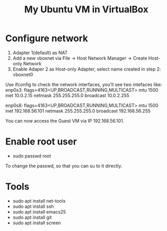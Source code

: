#+STARTUP: showall
#+TITLE: My Ubuntu VM in VirtualBox

* Configure network
  1. Adapter 1(default) as NAT
  2. Add a new vboxnet via File -> Host Network Manager -> Create Host-only Network
  3. Enable Adaper 2 as Host-only Adapter, select name created in step 2: vboxnet0

  Use ifconfig to check the network interfaces, you'll see two intefaces like:
  enp0s3: flags=4163<UP,BROADCAST,RUNNING,MULTICAST>  mtu 1500
          inet 10.0.2.15  netmask 255.255.255.0  broadcast 10.0.2.255

  enp0s8: flags=4163<UP,BROADCAST,RUNNING,MULTICAST>  mtu 1500
          inet 192.168.56.101  netmask 255.255.255.0  broadcast 192.168.56.255

  You can now access the Guest VM via IP 192.168.56.101.

* Enable root user  
  - sudo passwd root
  To change the passwd, so that you can su to it directly.

* Tools
  - sudo apt install net-tools
  - sudo apt install ssh
  - sudo apt install emacs25  
  - sudo apt install git
  - sudo apt install screen

